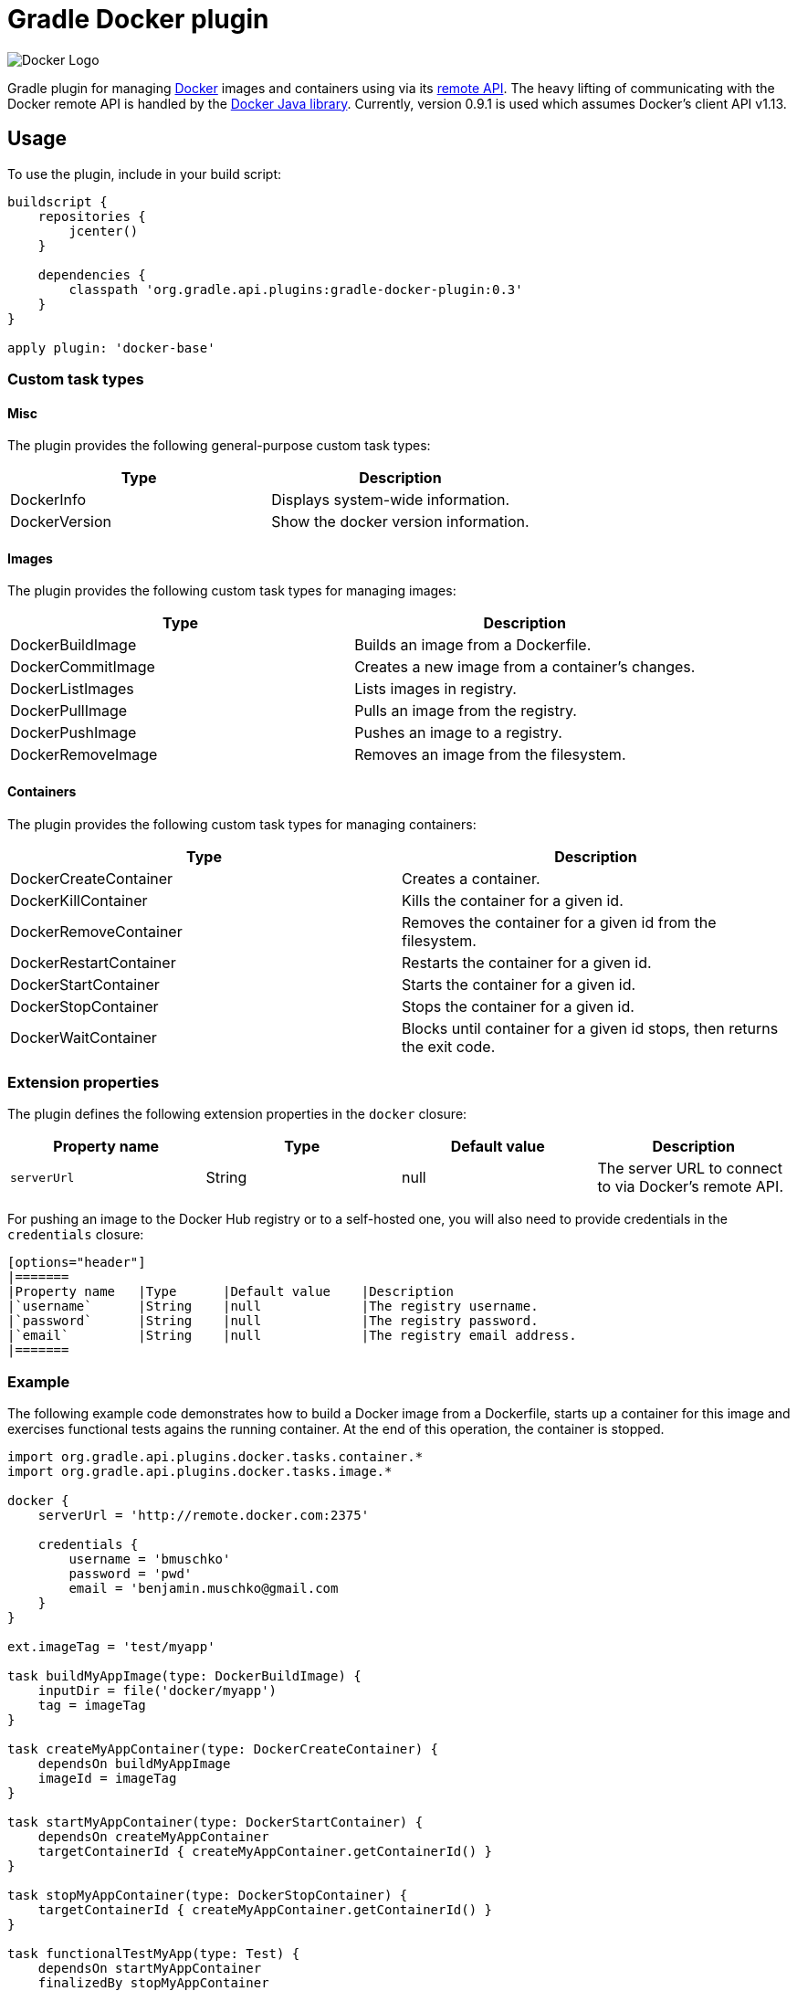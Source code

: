 Gradle Docker plugin
====================

image:http://www.docker.com/static/img/nav/docker-logo-loggedout.png[Docker Logo]

Gradle plugin for managing link:https://www.docker.io/[Docker] images and containers using via its
link:http://docs.docker.io/reference/api/docker_remote_api/[remote API]. The heavy lifting of communicating with the
Docker remote API is handled by the link:https://github.com/docker-java/docker-java[Docker Java library]. Currently,
version 0.9.1 is used which assumes Docker's client API v1.13.

== Usage

To use the plugin, include in your build script:

[source,groovy]
----
buildscript {
    repositories {
        jcenter()
    }

    dependencies {
        classpath 'org.gradle.api.plugins:gradle-docker-plugin:0.3'
    }
}

apply plugin: 'docker-base'
----


=== Custom task types

==== Misc

The plugin provides the following general-purpose custom task types:

[options="header"]
|=======
|Type           |Description
|DockerInfo     |Displays system-wide information.
|DockerVersion  |Show the docker version information.
|=======


==== Images

The plugin provides the following custom task types for managing images:

[options="header"]
|=======
|Type               |Description
|DockerBuildImage   |Builds an image from a Dockerfile.
|DockerCommitImage  |Creates a new image from a container's changes.
|DockerListImages   |Lists images in registry.
|DockerPullImage    |Pulls an image from the registry.
|DockerPushImage    |Pushes an image to a registry.
|DockerRemoveImage  |Removes an image from the filesystem.
|=======


==== Containers

The plugin provides the following custom task types for managing containers:

[options="header"]
|=======
|Type                    |Description
|DockerCreateContainer   |Creates a container.
|DockerKillContainer     |Kills the container for a given id.
|DockerRemoveContainer   |Removes the container for a given id from the filesystem.
|DockerRestartContainer  |Restarts the container for a given id.
|DockerStartContainer    |Starts the container for a given id.
|DockerStopContainer     |Stops the container for a given id.
|DockerWaitContainer     |Blocks until container for a given id stops, then returns the exit code.
|=======


=== Extension properties

The plugin defines the following extension properties in the `docker` closure:

[options="header"]
|=======
|Property name   |Type      |Default value    |Description
|`serverUrl`     |String    |null             |The server URL to connect to via Docker's remote API.
|=======

For pushing an image to the Docker Hub registry or to a self-hosted one, you will also need to provide credentials in
the `credentials` closure:

 [options="header"]
 |=======
 |Property name   |Type      |Default value    |Description
 |`username`      |String    |null             |The registry username.
 |`password`      |String    |null             |The registry password.
 |`email`         |String    |null             |The registry email address.
 |=======


=== Example

The following example code demonstrates how to build a Docker image from a Dockerfile, starts up a container for this
image and exercises functional tests agains the running container. At the end of this operation, the container is stopped.

[source,groovy]
----
import org.gradle.api.plugins.docker.tasks.container.*
import org.gradle.api.plugins.docker.tasks.image.*

docker {
    serverUrl = 'http://remote.docker.com:2375'

    credentials {
        username = 'bmuschko'
        password = 'pwd'
        email = 'benjamin.muschko@gmail.com
    }
}

ext.imageTag = 'test/myapp'

task buildMyAppImage(type: DockerBuildImage) {
    inputDir = file('docker/myapp')
    tag = imageTag
}

task createMyAppContainer(type: DockerCreateContainer) {
    dependsOn buildMyAppImage
    imageId = imageTag
}

task startMyAppContainer(type: DockerStartContainer) {
    dependsOn createMyAppContainer
    targetContainerId { createMyAppContainer.getContainerId() }
}

task stopMyAppContainer(type: DockerStopContainer) {
    targetContainerId { createMyAppContainer.getContainerId() }
}

task functionalTestMyApp(type: Test) {
    dependsOn startMyAppContainer
    finalizedBy stopMyAppContainer
}
----